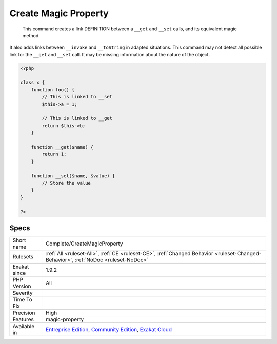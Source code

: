 .. _complete-createmagicproperty:

.. _create-magic-property:

Create Magic Property
+++++++++++++++++++++

  This command creates a link DEFINITION between a ``__get`` and ``__set`` calls, and its equivalent magic method.

It also adds links between ``__invoke`` and ``__toString`` in adapted situations.
This command may not detect all possible link for the ``__get`` and ``__set`` call. It may be missing information about the nature of the object.

.. code-block:: php
   
   <?php
   
   class x {
       function foo() {
           // This is linked to __set
           $this->a = 1;
           
           // This is linked to __get
           return $this->b;
       }
       
       function __get($name) {
           return 1;
       }
   
       function __set($name, $value) {
           // Store the value
       }
   }
   
   ?>

Specs
_____

+--------------+-----------------------------------------------------------------------------------------------------------------------------------------------------------------------------------------+
| Short name   | Complete/CreateMagicProperty                                                                                                                                                            |
+--------------+-----------------------------------------------------------------------------------------------------------------------------------------------------------------------------------------+
| Rulesets     | :ref:`All <ruleset-All>`, :ref:`CE <ruleset-CE>`, :ref:`Changed Behavior <ruleset-Changed-Behavior>`, :ref:`NoDoc <ruleset-NoDoc>`                                                      |
+--------------+-----------------------------------------------------------------------------------------------------------------------------------------------------------------------------------------+
| Exakat since | 1.9.2                                                                                                                                                                                   |
+--------------+-----------------------------------------------------------------------------------------------------------------------------------------------------------------------------------------+
| PHP Version  | All                                                                                                                                                                                     |
+--------------+-----------------------------------------------------------------------------------------------------------------------------------------------------------------------------------------+
| Severity     |                                                                                                                                                                                         |
+--------------+-----------------------------------------------------------------------------------------------------------------------------------------------------------------------------------------+
| Time To Fix  |                                                                                                                                                                                         |
+--------------+-----------------------------------------------------------------------------------------------------------------------------------------------------------------------------------------+
| Precision    | High                                                                                                                                                                                    |
+--------------+-----------------------------------------------------------------------------------------------------------------------------------------------------------------------------------------+
| Features     | magic-property                                                                                                                                                                          |
+--------------+-----------------------------------------------------------------------------------------------------------------------------------------------------------------------------------------+
| Available in | `Entreprise Edition <https://www.exakat.io/entreprise-edition>`_, `Community Edition <https://www.exakat.io/community-edition>`_, `Exakat Cloud <https://www.exakat.io/exakat-cloud/>`_ |
+--------------+-----------------------------------------------------------------------------------------------------------------------------------------------------------------------------------------+


